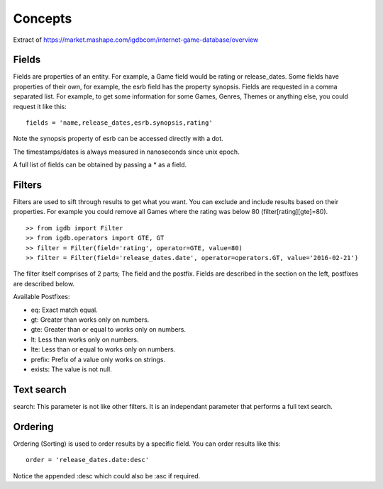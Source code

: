 ========
Concepts
========

Extract of https://market.mashape.com/igdbcom/internet-game-database/overview

Fields
------
Fields are properties of an entity. For example, a Game field would be rating or release_dates. Some fields have properties of their own, for example, the esrb field has the property synopsis.
Fields are requested in a comma separated list. For example, to get some information for some Games, Genres, Themes or anything else, you could request it like this::

    fields = 'name,release_dates,esrb.synopsis,rating'

Note the synopsis property of esrb can be accessed directly with a dot.

The timestamps/dates is always measured in nanoseconds since unix epoch.

A full list of fields can be obtained by passing a * as a field.

Filters
-------
Filters are used to sift through results to get what you want. You can exclude and include results based on their properties. For example you could remove all Games where the rating was below 80 (filter[rating][gte]=80).
::

    >> from igdb import Filter
    >> from igdb.operators import GTE, GT
    >> filter = Filter(field='rating', operator=GTE, value=80)
    >> filter = Filter(field='release_dates.date', operator=operators.GT, value='2016-02-21')

The filter itself comprises of 2 parts; The field and the postfix. Fields are described in the section on the left, postfixes are described below.

Available Postfixes:

* eq: Exact match equal.
* gt: Greater than works only on numbers.
* gte: Greater than or equal to works only on numbers.
* lt: Less than works only on numbers.
* lte: Less than or equal to works only on numbers.
* prefix: Prefix of a value only works on strings.
* exists: The value is not null.

Text search
-----------
search: This parameter is not like other filters. It is an independant parameter that performs a full text search.

Ordering
--------
Ordering (Sorting) is used to order results by a specific field.
You can order results like this::

    order = 'release_dates.date:desc'

Notice the appended :desc which could also be :asc if required.
